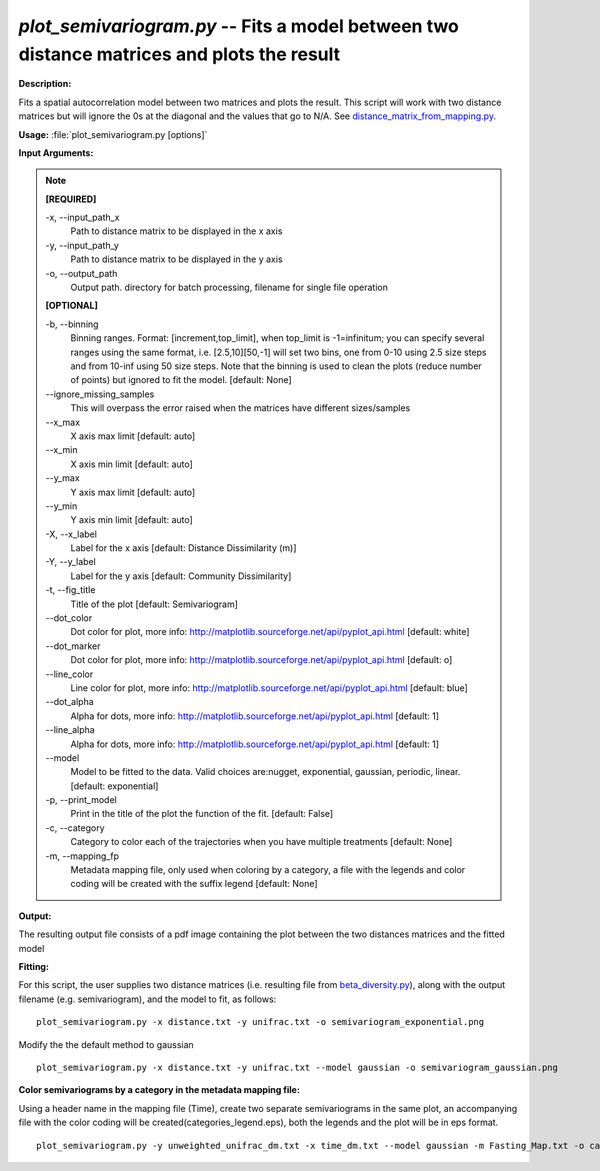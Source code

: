 .. _plot_semivariogram:

.. index:: plot_semivariogram.py

*plot_semivariogram.py* -- Fits a model between two distance matrices and plots the result
^^^^^^^^^^^^^^^^^^^^^^^^^^^^^^^^^^^^^^^^^^^^^^^^^^^^^^^^^^^^^^^^^^^^^^^^^^^^^^^^^^^^^^^^^^^^^^^^^^^^^^^^^^^^^^^^^^^^^^^^^^^^^^^^^^^^^^^^^^^^^^^^^^^^^^^^^^^^^^^^^^^^^^^^^^^^^^^^^^^^^^^^^^^^^^^^^^^^^^^^^^^^^^^^^^^^^^^^^^^^^^^^^^^^^^^^^^^^^^^^^^^^^^^^^^^^^^^^^^^^^^^^^^^^^^^^^^^^^^^^^^^^^

**Description:**

Fits a spatial autocorrelation model between two matrices and plots the result. This script will work with two distance matrices but will ignore the 0s at the diagonal and the values that go to N/A. See `distance_matrix_from_mapping.py <./distance_matrix_from_mapping.html>`_.


**Usage:** :file:`plot_semivariogram.py [options]`

**Input Arguments:**

.. note::

	
	**[REQUIRED]**
		
	-x, `-`-input_path_x
		Path to distance matrix to be displayed in the x axis
	-y, `-`-input_path_y
		Path to distance matrix to be displayed in the y axis
	-o, `-`-output_path
		Output path. directory for batch processing, filename for single file operation
	
	**[OPTIONAL]**
		
	-b, `-`-binning
		Binning ranges. Format: [increment,top_limit], when top_limit is -1=infinitum; you can specify several ranges using the same format, i.e. [2.5,10][50,-1] will set two bins, one from 0-10 using 2.5 size steps and from 10-inf using 50 size steps. Note that the binning is used to clean the plots (reduce number of points) but ignored to fit the model. [default: None]
	`-`-ignore_missing_samples
		This will overpass the error raised when the matrices have different sizes/samples
	`-`-x_max
		X axis max limit [default: auto]
	`-`-x_min
		X axis min limit [default: auto]
	`-`-y_max
		Y axis max limit [default: auto]
	`-`-y_min
		Y axis min limit [default: auto]
	-X, `-`-x_label
		Label for the x axis [default: Distance Dissimilarity (m)]
	-Y, `-`-y_label
		Label for the y axis [default: Community Dissimilarity]
	-t, `-`-fig_title
		Title of the plot [default: Semivariogram]
	`-`-dot_color
		Dot color for plot, more info: http://matplotlib.sourceforge.net/api/pyplot_api.html [default: white]
	`-`-dot_marker
		Dot color for plot, more info: http://matplotlib.sourceforge.net/api/pyplot_api.html [default: o]
	`-`-line_color
		Line color for plot, more info: http://matplotlib.sourceforge.net/api/pyplot_api.html [default: blue]
	`-`-dot_alpha
		Alpha for dots, more info: http://matplotlib.sourceforge.net/api/pyplot_api.html [default: 1]
	`-`-line_alpha
		Alpha for dots, more info: http://matplotlib.sourceforge.net/api/pyplot_api.html [default: 1]
	`-`-model
		Model to be fitted to the data. Valid choices are:nugget, exponential, gaussian, periodic, linear. [default: exponential]
	-p, `-`-print_model
		Print in the title of the plot the function of the fit. [default: False]
	-c, `-`-category
		Category to color each of the trajectories when you have multiple treatments [default: None]
	-m, `-`-mapping_fp
		Metadata mapping file, only used when coloring by a category, a file with the legends and color coding will be created with the suffix legend [default: None]


**Output:**

The resulting output file consists of a pdf image containing the plot between the two distances matrices and the fitted model


**Fitting:**

For this script, the user supplies two distance matrices (i.e. resulting file from `beta_diversity.py <./beta_diversity.html>`_), along with the output filename (e.g. semivariogram), and the model to fit, as follows:

::

	plot_semivariogram.py -x distance.txt -y unifrac.txt -o semivariogram_exponential.png

Modify the the default method to gaussian

::

	plot_semivariogram.py -x distance.txt -y unifrac.txt --model gaussian -o semivariogram_gaussian.png

**Color semivariograms by a category in the metadata mapping file:**

Using a header name in the mapping file (Time), create two separate semivariograms in the same plot, an accompanying file with the color coding will be created(categories_legend.eps), both the legends and the plot will be in eps format.

::

	plot_semivariogram.py -y unweighted_unifrac_dm.txt -x time_dm.txt --model gaussian -m Fasting_Map.txt -o categories.eps -c Treatment


